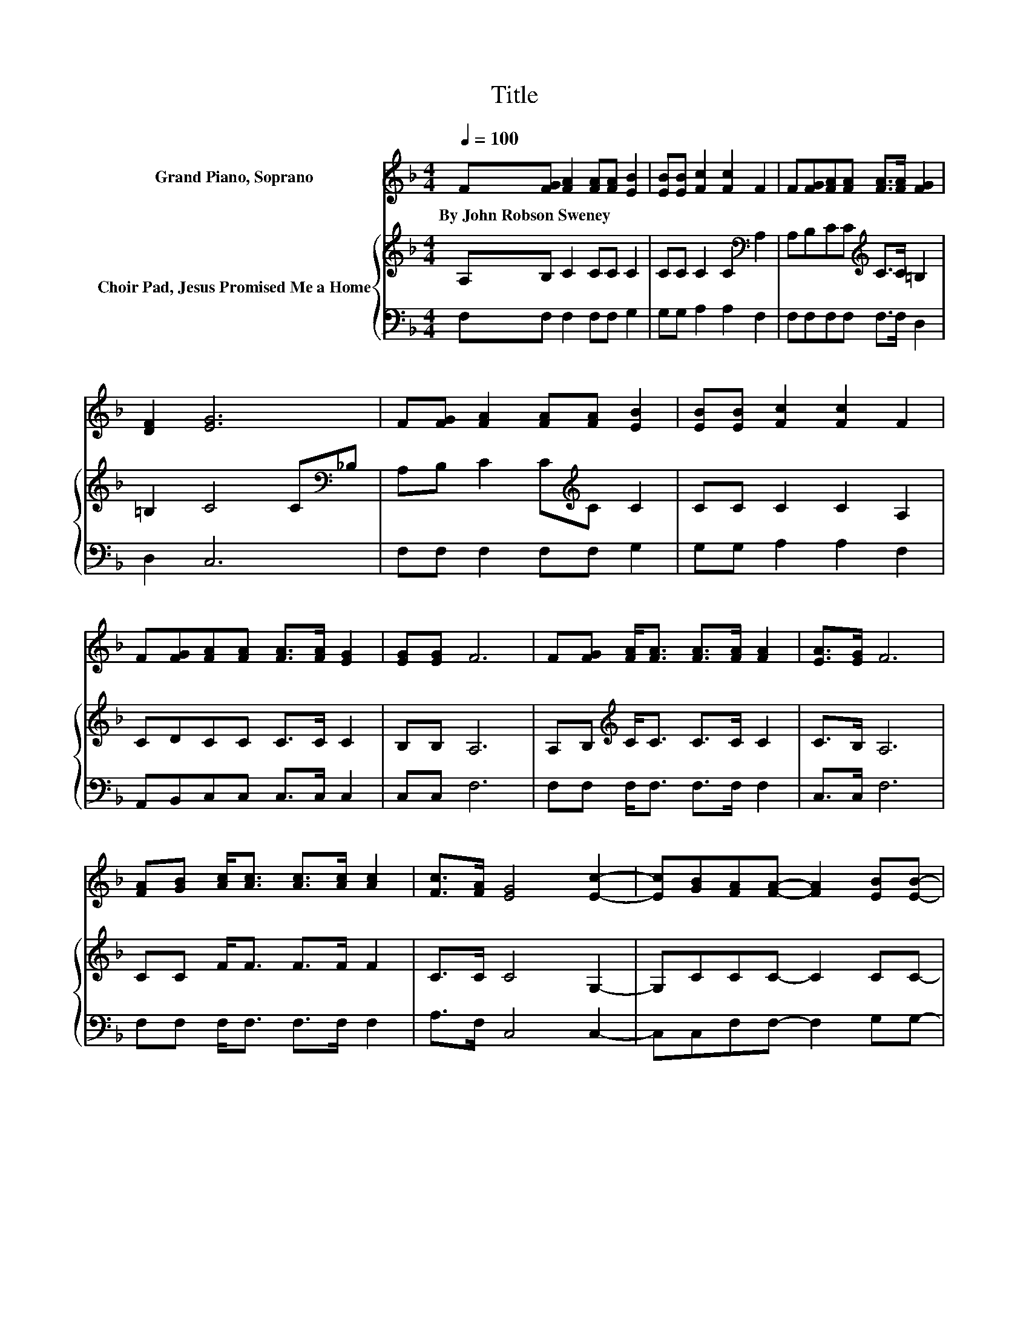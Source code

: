 X:1
T:Title
%%score 1 { 2 | 3 }
L:1/8
Q:1/4=100
M:4/4
K:F
V:1 treble nm="Grand Piano, Soprano"
V:2 treble nm="Choir Pad, Jesus Promised Me a Home"
V:3 bass 
V:1
 F[FG] [FA]2 [FA][FA] [EB]2 | [EB][EB] [Fc]2 [Fc]2 F2 | F[FG][FA][FA] [FA]>[FA] [FG]2 | %3
w: By~John~Robson~Sweney * * * * *|||
 [DF]2 [EG]6 | F[FG] [FA]2 [FA][FA] [EB]2 | [EB][EB] [Fc]2 [Fc]2 F2 | %6
w: |||
 F[FG][FA][FA] [FA]>[FA] [EG]2 | [EG][EG] F6 | F[FG] [FA]<[FA] [FA]>[FA] [FA]2 | [EA]>[EG] F6 | %10
w: ||||
 [FA][GB] [Ac]<[Ac] [Ac]>[Ac] [Ac]2 | [Fc]>[FA] [EG]4 [Ec]2- | [Ec][GB][FA][FA]- [FA]2 [EB][EB]- | %13
w: |||
 [EB]2 [Fc]2 [Fc]2 [Fd]2 | F[FG] [FA]<[FA] [FA]>[FA] [EG]2 | [FA]>[EG] [CF]6- | [CF]2 z2 z4 |] %17
w: ||||
V:2
 A,B, C2 CC C2 | CC C2 C2[K:bass] A,2 | A,B,CC[K:treble] C>C =B,2 | =B,2 C4 C[K:bass]_B, | %4
 A,B, C2 C[K:treble]C C2 | CC C2 C2 A,2 | CDCC C>C C2 | B,B, A,6 | A,B,[K:treble] C<C C>C C2 | %9
 C>B, A,6 | CC F<F F>F F2 | C>C C4 G,2- | G,CCC- C2 CC- | C2 C2 C2 B,2 | CD C<C C>C[K:bass] B,2 | %15
 C>B, A,6- | A,2 z2 z4 |] %17
V:3
 F,F, F,2 F,F, G,2 | G,G, A,2 A,2 F,2 | F,F,F,F, F,>F, D,2 | D,2 C,6 | F,F, F,2 F,F, G,2 | %5
 G,G, A,2 A,2 F,2 | A,,B,,C,C, C,>C, C,2 | C,C, F,6 | F,F, F,<F, F,>F, F,2 | C,>C, F,6 | %10
 F,F, F,<F, F,>F, F,2 | A,>F, C,4 C,2- | C,C,F,F,- F,2 G,G,- | G,2 A,2 A,2 z2 | %14
 A,,B,, C,<C, C,>C, C,2 | C,>C, F,6- | F,2 z2 z4 |] %17


